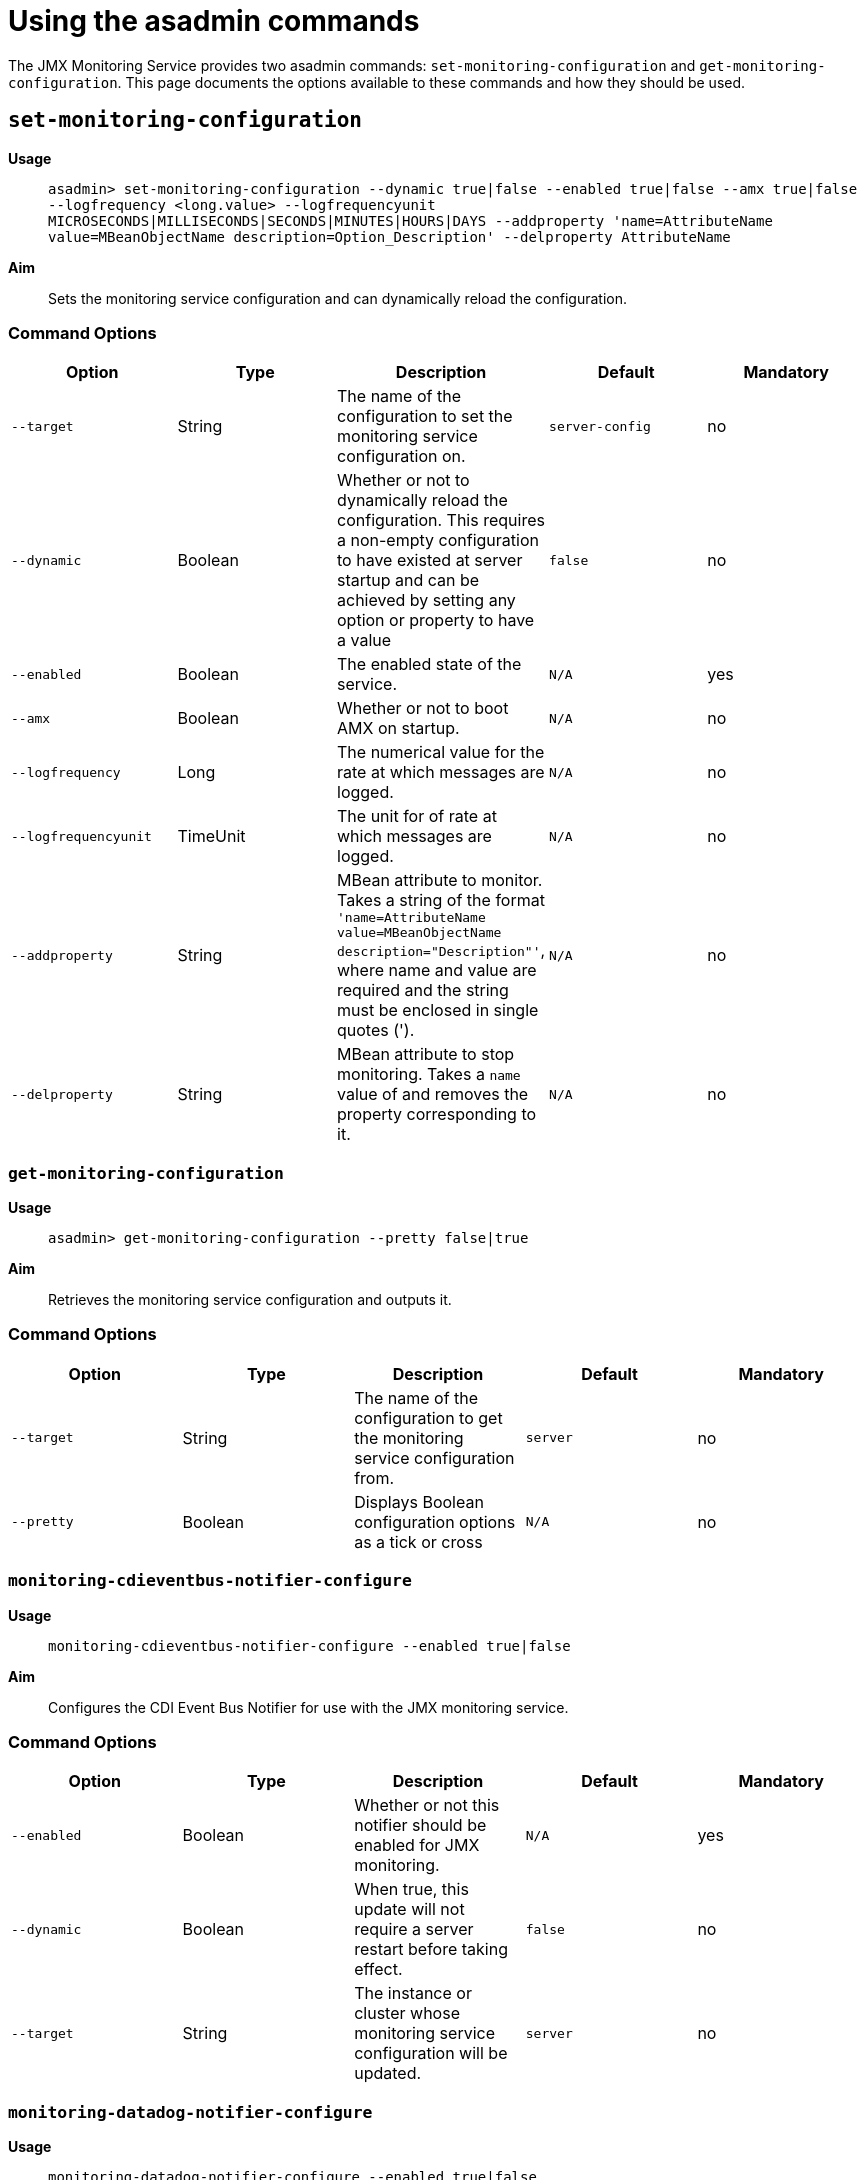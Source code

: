 [[using-the-asadmin-commands]]
= Using the asadmin commands

The JMX Monitoring Service provides two asadmin commands:
`set-monitoring-configuration` and `get-monitoring-configuration`.
This page documents the options available to these commands and how they
should be used.

[[set-monitoring-configuration]]
== `set-monitoring-configuration`

*Usage*::
`asadmin> set-monitoring-configuration --dynamic true|false --enabled true|false --amx true|false --logfrequency <long.value> --logfrequencyunit MICROSECONDS|MILLISECONDS|SECONDS|MINUTES|HOURS|DAYS --addproperty 'name=AttributeName value=MBeanObjectName description=Option_Description' --delproperty AttributeName`

*Aim*::
Sets the monitoring service configuration and can dynamically reload the
configuration.

[[command-options-1]]
=== Command Options

[cols=",,,,",options="header",]
|====
|Option
|Type
|Description
|Default
|Mandatory

|`--target`
|String
|The name of the configuration to set the monitoring service configuration on.
|`server-config`
|no

|`--dynamic`
|Boolean
|Whether or not to dynamically reload the
configuration. This requires a non-empty configuration to have existed
at server startup and can be achieved by setting any option or property
to have a value
|`false`
|no

|`--enabled`
|Boolean
|The enabled state of the service.
|`N/A`
|yes

|`--amx`
|Boolean
|Whether or not to boot AMX on startup.
|`N/A`
|no

|`--logfrequency`
|Long
|The numerical value for the rate at which messages are logged.
|`N/A`
|no

|`--logfrequencyunit`
|TimeUnit
|The unit for of rate at which messages are logged.
|`N/A`
|no

|`--addproperty`
|String
|MBean attribute to monitor. Takes a string of the format
`'name=AttributeName value=MBeanObjectName description="Description"'`,
where name and value are required and the string must be enclosed in single
quotes (').
|`N/A`
|no

|`--delproperty`
|String
|MBean attribute to stop monitoring. Takes a
`name` value of and removes the property corresponding to it.
|`N/A`
|no
|====

[[get-monitoring-configuration]]
=== `get-monitoring-configuration`

*Usage*::
`asadmin> get-monitoring-configuration --pretty false|true`

*Aim*::
Retrieves the monitoring service configuration and outputs it.

[[command-options-1]]
=== Command Options

[cols=",,,,",options="header",]
|====
|Option
|Type
|Description
|Default
|Mandatory

|`--target`
|String
|The name of the configuration to get the monitoring service configuration from.
|`server`
|no

|`--pretty`
|Boolean
|Displays Boolean configuration options as a tick
or cross
|`N/A`
|no
|====

=== `monitoring-cdieventbus-notifier-configure`

*Usage*:: `monitoring-cdieventbus-notifier-configure --enabled true|false`

*Aim*:: Configures the CDI Event Bus Notifier for use with the JMX monitoring
service.

=== Command Options

[cols=",,,,",options="header",]
|====
|Option
|Type
|Description
|Default
|Mandatory

|`--enabled`
|Boolean
|Whether or not this notifier should be enabled for JMX monitoring.
|`N/A`
|yes

|`--dynamic`
|Boolean
|When true, this update will not require a server restart before taking effect.
|`false`
|no

|`--target`
|String
|The instance or cluster whose monitoring service configuration will be updated.
|`server`
|no
|====

=== `monitoring-datadog-notifier-configure`

*Usage*:: `monitoring-datadog-notifier-configure --enabled true|false`

*Aim*:: Configures the Datadog Notifier for use with the JMX monitoring
service.

=== Command Options

[cols=",,,,",options="header",]
|====
|Option
|Type
|Description
|Default
|Mandatory

|`--enabled`
|Boolean
|Whether or not this notifier should be enabled for JMX monitoring.
|`N/A`
|yes

|`--dynamic`
|Boolean
|When true, this update will not require a server restart before taking effect.
|`false`
|no

|`--target`
|String
|The instance or cluster whose monitoring service configuration will be updated.
|`server`
|no
|====

=== `monitoring-email-notifier-configure`

*Usage*:: `monitoring-email-notifier-configure --enabled true|false`

*Aim*:: Configures the eMail Notifier for use with the JMX monitoring
service.

=== Command Options

[cols=",,,,",options="header",]
|====
|Option
|Type
|Description
|Default
|Mandatory

|`--enabled`
|Boolean
|Whether or not this notifier should be enabled for JMX monitoring.
|`N/A`
|yes

|`--dynamic`
|Boolean
|When true, this update will not require a server restart before taking effect.
|`false`
|no

|`--target`
|String
|The instance or cluster whose monitoring service configuration will be updated.
|`server`
|no
|====

=== `monitoring-eventbus-notifier-configure`

*Usage*:: `monitoring-eventbus-notifier-configure --enabled true|false`

*Aim*:: Configures the Event Bus Notifier for use with the JMX monitoring
service.

=== Command Options

[cols=",,,,",options="header",]
|====
|Option
|Type
|Description
|Default
|Mandatory

|`--enabled`
|Boolean
|Whether or not this notifier should be enabled for JMX monitoring.
|`N/A`
|yes

|`--dynamic`
|Boolean
|When true, this update will not require a server restart before taking effect.
|`false`
|no

|`--target`
|String
|The instance or cluster whose monitoring service configuration will be updated.
|`server`
|no
|====

=== `monitoring-hipchat-notifier-configure`

*Usage*:: `monitoring-hipchat-notifier-configure --enabled true|false`

*Aim*:: Configures the Hipchat Notifier for use with the JMX monitoring
service.

=== Command Options

[cols=",,,,",options="header",]
|====
|Option
|Type
|Description
|Default
|Mandatory

|`--enabled`
|Boolean
|Whether or not this notifier should be enabled for JMX monitoring.
|`N/A`
|yes

|`--dynamic`
|Boolean
|When true, this update will not require a server restart before taking effect.
|`false`
|no

|`--target`
|String
|The instance or cluster whose monitoring service configuration will be updated.
|`server`
|no
|====

=== `monitoring-jms-notifier-configure`

*Usage*:: `monitoring-jms-notifier-configure --enabled true|false`

*Aim*:: Configures the JMS Notifier for use with the JMX monitoring
service.

=== Command Options

[cols=",,,,",options="header",]
|====
|Option
|Type
|Description
|Default
|Mandatory

|`--enabled`
|Boolean
|Whether or not this notifier should be enabled for JMX monitoring.
|`N/A`
|yes

|`--dynamic`
|Boolean
|When true, this update will not require a server restart before taking effect.
|`false`
|no

|`--target`
|String
|The instance or cluster whose monitoring service configuration will be updated.
|`server`
|no
|====

=== `monitoring-log-notifier-configure`

*Usage*:: `monitoring-log-notifier-configure --enabled true|false`

*Aim*:: Configures the Log Notifier for use with the JMX monitoring
service.

=== Command Options

[cols=",,,,",options="header",]
|====
|Option
|Type
|Description
|Default
|Mandatory

|`--enabled`
|Boolean
|Whether or not this notifier should be enabled for JMX monitoring.
|`N/A`
|yes

|`--dynamic`
|Boolean
|When true, this update will not require a server restart before taking effect.
|`false`
|no

|`--target`
|String
|The instance or cluster whose monitoring service configuration will be updated.
|`server`
|no
|====

=== `monitoring-newrelic-notifier-configure`

*Usage*:: `monitoring-newrelic-notifier-configure --enabled true|false`

*Aim*:: Configures the New Relic Notifier for use with the JMX monitoring
service.

=== Command Options

[cols=",,,,",options="header",]
|====
|Option
|Type
|Description
|Default
|Mandatory

|`--enabled`
|Boolean
|Whether or not this notifier should be enabled for JMX monitoring.
|`N/A`
|yes

|`--dynamic`
|Boolean
|When true, this update will not require a server restart before taking effect.
|`false`
|no

|`--target`
|String
|The instance or cluster whose monitoring service configuration will be updated.
|`server`
|no
|====

=== `monitoring-slack-notifier-configure`

*Usage*:: `monitoring-slack-notifier-configure --enabled true|false`

*Aim*:: Configures the Slack Notifier for use with the JMX monitoring
service.

=== Command Options

[cols=",,,,",options="header",]
|====
|Option
|Type
|Description
|Default
|Mandatory

|`--enabled`
|Boolean
|Whether or not this notifier should be enabled for JMX monitoring.
|`N/A`
|yes

|`--dynamic`
|Boolean
|When true, this update will not require a server restart before taking effect.
|`false`
|no

|`--target`
|String
|The instance or cluster whose monitoring service configuration will be updated.
|`server`
|no
|====

=== `monitoring-snmp-notifier-configure`

*Usage*:: `monitoring-snmp-notifier-configure --enabled true|false`

*Aim*:: Configures the SNMP Notifier for use with the JMX monitoring
service.

=== Command Options

[cols=",,,,",options="header",]
|====
|Option
|Type
|Description
|Default
|Mandatory

|`--enabled`
|Boolean
|Whether or not this notifier should be enabled for JMX monitoring.
|`N/A`
|yes

|`--dynamic`
|Boolean
|When true, this update will not require a server restart before taking effect.
|`false`
|no

|`--target`
|String
|The instance or cluster whose monitoring service configuration will be updated.
|`server`
|no
|====

=== `monitoring-xmpp-notifier-configure`

*Usage*:: `monitoring-xmpp-notifier-configure --enabled true|false`

*Aim*:: Configures the XMPP Notifier for use with the JMX monitoring
service.

=== Command Options

[cols=",,,,",options="header",]
|====
|Option
|Type
|Description
|Default
|Mandatory

|`--enabled`
|Boolean
|Whether or not this notifier should be enabled for JMX monitoring.
|`N/A`
|yes

|`--dynamic`
|Boolean
|When true, this update will not require a server restart before taking effect.
|`false`
|no

|`--target`
|String
|The instance or cluster whose monitoring service configuration will be updated.
|`server`
|no
|====
